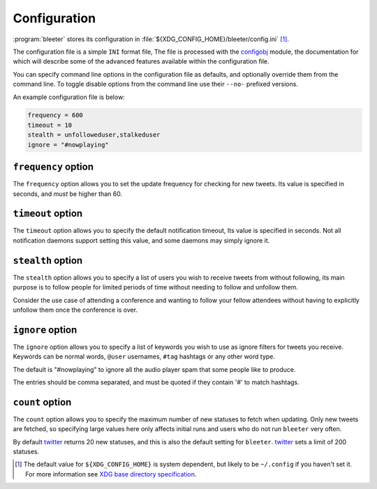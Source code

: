 Configuration
-------------

:program:`bleeter` stores its configuration in
:file:`${XDG_CONFIG_HOME}/bleeter/config.ini` [#]_.

The configuration file is a simple ``INI`` format file,   The file is processed
with the configobj_ module, the documentation for which will describe some of
the advanced features available within the configuration file.

You can specify command line options in the configuration file as defaults, and
optionally override them from the command line.  To toggle disable options from
the command line use their ``--no-`` prefixed versions.

An example configuration file is below:

.. code-block:: ini

    frequency = 600
    timeout = 10
    stealth = unfolloweduser,stalkeduser
    ignore = "#nowplaying"

``frequency`` option
''''''''''''''''''''

The ``frequency`` option allows you to set the update frequency for checking for
new tweets.  Its value is specified in seconds, and *must* be higher than 60.

``timeout`` option
''''''''''''''''''

The ``timeout`` option allows you to specify the default notification timeout,
Its value is specified in seconds.  Not all notification daemons support setting
this value, and some daemons may simply ignore it.

``stealth`` option
''''''''''''''''''

The ``stealth`` option allows you to specify a list of users you wish to receive
tweets from without following, its main purpose is to follow people for limited
periods of time without needing to follow and unfollow them.

Consider the use case of attending a conference and wanting to follow your
fellow attendees without having to explicitly unfollow them once the conference
is over.

``ignore`` option
'''''''''''''''''

The ``ignore`` option allows you to specify a list of keywords you wish to
use as ignore filters for tweets you receive.  Keywords can be normal words,
``@user`` usernames, ``#tag`` hashtags or any other word type.

The default is "#nowplaying" to ignore all the audio player spam that some
people like to produce.

The entries should be comma separated, and must be quoted if they contain '#'
to match hashtags.

``count`` option
''''''''''''''''

The ``count`` option allows you to specify the maximum number of new statuses to
fetch when updating.  Only new tweets are fetched, so specifying large values
here only affects initial runs and users who do not run ``bleeter`` very often.

By default twitter_ returns 20 new statuses, and this is also the default setting
for ``bleeter``.  twitter_ sets a limit of 200 statuses.

.. [#] The default value for ``${XDG_CONFIG_HOME}`` is system dependent, but
       likely to be ``~/.config`` if you haven't set it.  For more information
       see `XDG base directory specification`_.

.. _configobj: http://www.voidspace.org.uk/python/configobj.html
.. _XDG base directory specification: http://standards.freedesktop.org/basedir-spec/basedir-spec-latest.html
.. _twitter: http://twitter.com/
